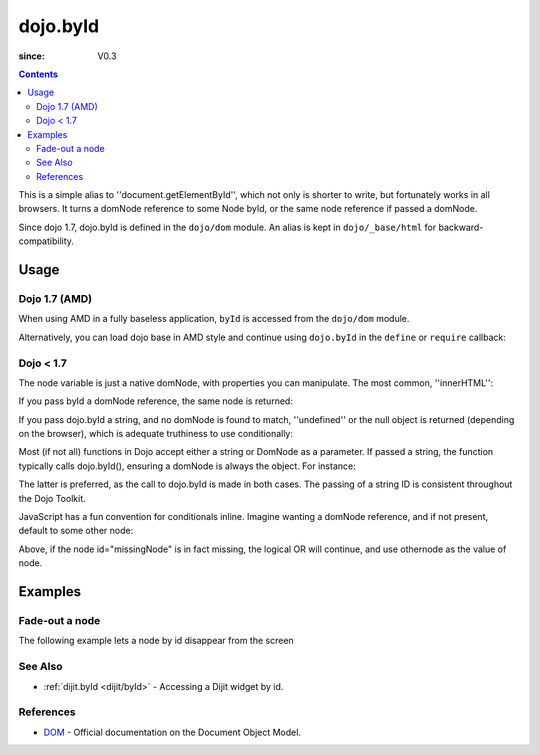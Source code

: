 .. _dojo/byId:

=========
dojo.byId
=========

:since: V0.3

.. contents ::
    :depth: 2

This is a simple alias to ''document.getElementById'', which not only is shorter to write, but fortunately works in all browsers. It turns a domNode reference to some Node byId, or the same node reference if passed a domNode.

Since dojo 1.7, dojo.byId is defined in the ``dojo/dom`` module.  An alias is kept in ``dojo/_base/html`` for backward-compatibility.

Usage
=====

Dojo 1.7 (AMD)
--------------

When using AMD in a fully baseless application, ``byId`` is accessed from the ``dojo/dom`` module.

.. js ::

  require(["dojo/dom"], function(dom){
      // fetch a node by id="someNode"
      var node = dom.byId("someNode");
  });

Alternatively, you can load dojo base in AMD style and continue using ``dojo.byId`` in the ``define`` or ``require`` callback:

.. js ::

  require(["dojo"], function(dojo){
      // fetch a node by id="someNode"
      var node = dojo.byId("someNode");
  });


Dojo < 1.7
----------

.. js ::

  // fetch a node by id="someNode"
  var node = dojo.byId("someNode");


The node variable is just a native domNode, with properties you can manipulate. The most common, ''innerHTML'':

.. js ::
    
  // set some node to say "Hello World"
  // dojo 1.7 (AMD)
  require(["dojo/dom"], function(dom){
      dom.byId("someNode").innerHTML = "Hello World";
  });

  // dojo < 1.7
  dojo.byId("someNode").innerHTML = "Hello World";

If you pass byId a domNode reference, the same node is returned:

.. js ::
  
  // dojo 1.7 (AMD)
  require(["dojo/dom"], function(dom){
      var node = dom.byId("someNode");
      var other = dom.byId(node);
      console.log(node == other);
  });

  // dojo < 1.7
  var node = dojo.byId("someNode");
  var other = dojo.byId(node);
  console.log(node == other);

  // output
  >>> true

If you pass dojo.byId a string, and no domNode is found to match, ''undefined'' or the null object is returned (depending on the browser), which is adequate truthiness to use conditionally:

.. js ::
  
  // dojo 1.7 (AMD)
  require(["dojo/dom"], function(dom){
    var node = dom.byId("fooBar");
    if(node){
      node.innerHTML = "I was found!";
    }else{
      console.log("no node with id='fooBar' found!");
    }
  });

  // dojo < 1.7
  var node = dojo.byId("fooBar");
  if(node){
    node.innerHTML = "I was found!";
  }else{
    console.log("no node with id='fooBar' found!");
  }

Most (if not all) functions in Dojo accept either a string or DomNode as a parameter. If passed a string, the function typically calls dojo.byId(), ensuring a domNode is always the object. For instance:

.. js ::
  
  // dojo 1.7 (AMD)
  require(["dojo/dom", "dojo/dom-style"], function(dom, domStyle){
    domStyle.set(dom.byId("foo"), "opacity", 0.5);
    // is identical to:
    domStyle.set("foo", "opacity", 0.5);
  });
  

  // dojo < 1.7
  dojo.style(dojo.byId("foo"), "opacity", 0.5);
  // is identical to:
  dojo.style("foo", "opacity", 0.5);

The latter is preferred, as the call to dojo.byId is made in both cases. The passing of a string ID is consistent throughout the Dojo Toolkit.

JavaScript has a fun convention for conditionals inline. Imagine wanting a domNode reference, and if not present, default to some other node:

.. js ::
  
  var othernode = dojo.byId("fallbackNode");
  var node = dojo.byId("missingNode") || othernode;
  node.innerHTML = "Which one?";

Above, if the node id="missingNode" is in fact missing, the logical OR will continue, and use othernode as the value of node.


Examples
========

Fade-out a node
---------------

The following example lets a node by id disappear from the screen

.. code-example ::

  .. js ::

    dojo.require("dijit.form.Button");

    dojo.ready(function(){
      var node = dojo.byId("findMe");
      dojo.connect(dijit.byId("buttonOne"), "onClick", function(){
        dojo.fadeOut({node: node, duration: 300}).play();
      });
      dojo.connect(dijit.byId("buttonTwo"), "onClick", function(){
        dojo.fadeIn({node: node, duration: 300}).play();
      })
    });

  .. html ::

    <button data-dojo-type="dijit/form/Button" id="buttonOne">Hide Me!</button> <button data-dojo-type="dijit/form/Button" id="buttonTwo">Show Me!</button>
    <div id="findMe">Hiya!</div>

  .. css ::

      #findMe {
        width: 200px;
        height: 100px;
        background: #f3f3f3;
        border: 1px dotted #ccc;
        color: #444;
        padding: 10px;
        margin: 10px;
      }

See Also
--------
- :ref:`dijit.byId <dijit/byId>` - Accessing a Dijit widget by id.

References
----------
- `DOM <http://www.w3.org/DOM/DOMTR>`_ - Official documentation on the Document Object Model.

